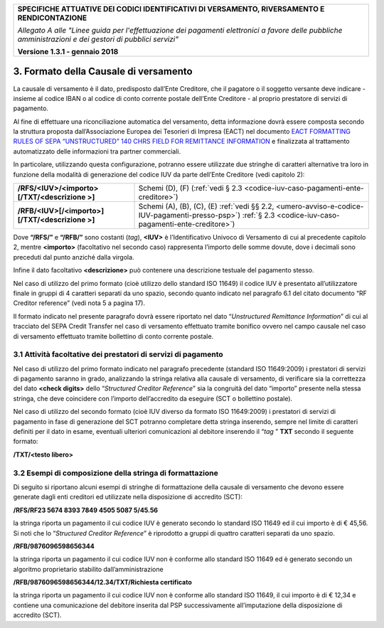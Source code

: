 ﻿
|pagoPA_logo|

+---------------------------------------------------------------------------------------------------+
| **SPECIFICHE ATTUATIVE DEI CODICI IDENTIFICATIVI DI VERSAMENTO, RIVERSAMENTO E RENDICONTAZIONE**  |
|                                                                                                   |
|                                                                                                   |
| *Allegato A alle "Linee guida per l'effettuazione dei pagamenti elettronici a favore delle*       |
| *pubbliche amministrazioni e dei gestori di pubblici servizi"*                                    |
|                                                                                                   |
|                                                                                                   |
| **Versione 1.3.1 - gennaio 2018**                                                                 |
+---------------------------------------------------------------------------------------------------+

.. _formato-della-causale-di-versamento:

3. Formato della Causale di versamento 
======================================

La causale di versamento è il dato, predisposto dall’Ente Creditore, che
il pagatore o il soggetto versante deve indicare - insieme al codice
IBAN o al codice di conto corrente postale dell’Ente Creditore - al
proprio prestatore di servizi di pagamento.

Al fine di effettuare una riconciliazione automatica del versamento,
detta informazione dovrà essere composta secondo la struttura proposta
dall’Associazione Europea dei Tesorieri di Impresa (EACT) nel documento
`EACT FORMATTING RULES OF SEPA “UNSTRUCTURED” 140 CHRS FIELD FOR REMITTANCE INFORMATION <http://www.europeanpaymentscouncil.eu/content.cfm?page=eact_standard_for_unstructured_remittance_information>`_
e finalizzata al trattamento automatizzato delle informazioni tra partner commerciali.

In particolare, utilizzando questa configurazione, potranno essere
utilizzate due stringhe di caratteri alternative tra loro in funzione
della modalità di generazione del codice IUV da parte dell’Ente
Creditore (vedi capitolo 2):

+-------------------------------------------------+-----------------------------------------------------------------------+
| **/RFS/<IUV>/<importo>[/TXT/<descrizione >]**   | Schemi (D), (F)                                                       |  
|                                                 | (:ref:`vedi § 2.3 <codice-iuv-caso-pagamenti-ente-creditore>`)        |
+-------------------------------------------------+-----------------------------------------------------------------------+
| **/RFB/<IUV>[/<importo>][/TXT/<descrizione >]** | Schemi (A), (B), (C), (E)                                             |
|                                                 | :ref:`vedi §§ 2.2, <umero-avviso-e-codice-IUV-pagamenti-presso-psp>`) |
|                                                 | :ref:`§ 2.3 <codice-iuv-caso-pagamenti-ente-creditore>`)              |
+-------------------------------------------------+-----------------------------------------------------------------------+

Dove **“/RFS/”** e **“/RFB/”** sono costanti (*tag*), **<IUV>**
è l’Identificativo Univoco di Versamento di cui al precedente capitolo
2, mentre **<importo>** (facoltativo nel secondo caso) rappresenta
l’importo delle somme dovute, dove i decimali sono preceduti dal punto
anziché dalla virgola.

Infine il dato facoltativo **<descrizione>** può contenere una
descrizione testuale del pagamento stesso.

Nel caso di utilizzo del primo formato (cioè utilizzo dello standard ISO
11649) il codice IUV è presentato all’utilizzatore finale in gruppi di 4
caratteri separati da uno spazio, secondo quanto indicato nel paragrafo
6.1 del citato documento “RF Creditor reference” (vedi nota 5 a pagina
17).

Il formato indicato nel presente paragrafo dovrà essere riportato nel
dato “*Unstructured Remittance Information*” di cui al tracciato del
SEPA Credit Transfer nel caso di versamento effettuato tramite bonifico
ovvero nel campo causale nel caso di versamento effettuato tramite
bollettino di conto corrente postale.

.. _attività-facoltative-dei-prestatori-di-servizi-di-pagamento:

3.1 Attività facoltative dei prestatori di servizi di pagamento
---------------------------------------------------------------

Nel caso di utilizzo del primo formato indicato nel paragrafo precedente
(standard ISO 11649:2009) i prestatori di servizi di pagamento saranno
in grado, analizzando la stringa relativa alla causale di versamento, di
verificare sia la correttezza del dato **<check digits>** dello
“*Structured Creditor Reference*” sia la congruità del dato
“importo” presente nella stessa stringa, che deve coincidere con
l’importo dell’accredito da eseguire (SCT o bollettino postale).

Nel caso di utilizzo del secondo formato (cioè IUV diverso da formato
ISO 11649:2009) i prestatori di servizi di pagamento in fase di
generazione del SCT potranno completare detta stringa inserendo, sempre
nel limite di caratteri definiti per il dato in esame, eventuali
ulteriori comunicazioni al debitore inserendo il “*tag* ” **TXT**
secondo il seguente formato:

**/TXT/<testo libero>**

.. _esempi-di-composizione-della-stringa-di-formattazione:

3.2 Esempi di composizione della stringa di formattazione
---------------------------------------------------------

Di seguito si riportano alcuni esempi di stringhe di formattazione della
causale di versamento che devono essere generate dagli enti creditori ed
utilizzate nella disposizione di accredito (SCT):

**/RFS/RF23 5674 8393 7849 4505 5087 5/45.56**

la stringa riporta un pagamento il cui codice IUV è generato secondo
lo standard ISO 11649 ed il cui importo è di € 45,56. Si noti che lo
“*Structured Creditor Reference*” è riprodotto a gruppi di
quattro caratteri separati da uno spazio.

**/RFB/9876096598656344**

la stringa riporta un pagamento il cui codice IUV non è conforme
allo standard ISO 11649 ed è generato secondo un algoritmo
proprietario stabilito dall’amministrazione

**/RFB/9876096598656344/12.34/TXT/Richiesta certificato**

la stringa riporta un pagamento il cui codice IUV non è conforme allo
standard ISO 11649, il cui importo è di € 12,34 e contiene una
comunicazione del debitore inserita dal PSP successivamente
all’imputazione della disposizione di accredito (SCT).


.. |pagoPA_logo| image:: media/header.png
   
